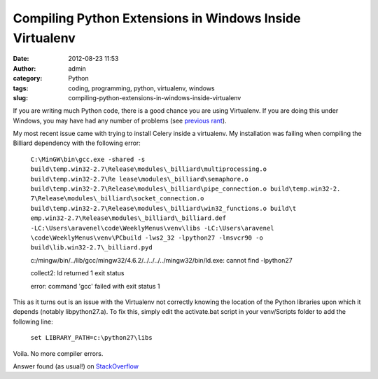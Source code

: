Compiling Python Extensions in Windows Inside Virtualenv
########################################################
:date: 2012-08-23 11:53
:author: admin
:category: Python
:tags: coding, programming, python, virtualenv, windows
:slug: compiling-python-extensions-in-windows-inside-virtualenv

If you are writing much Python code, there is a good chance you are
using Virtualenv. If you are doing this under Windows, you may have had
any number of problems (see `previous rant`_).

My most recent issue came with trying to install Celery inside a
virtualenv. My installation was failing when compiling the Billiard
dependency with the following error:

    ``C:\MinGW\bin\gcc.exe -shared -s build\temp.win32-2.7\Release\modules\_billiard\multiprocessing.o build\temp.win32-2.7\Re lease\modules\_billiard\semaphore.o build\temp.win32-2.7\Release\modules\_billiard\pipe_connection.o build\temp.win32-2. 7\Release\modules\_billiard\socket_connection.o build\temp.win32-2.7\Release\modules\_billiard\win32_functions.o build\t emp.win32-2.7\Release\modules\_billiard\_billiard.def -LC:\Users\aravenel\code\WeeklyMenus\venv\libs -LC:\Users\aravenel \code\WeeklyMenus\venv\PCbuild -lws2_32 -lpython27 -lmsvcr90 -o build\lib.win32-2.7\_billiard.pyd``

    c:/mingw/bin/../lib/gcc/mingw32/4.6.2/../../../../mingw32/bin/ld.exe:
    cannot find -lpython27

    collect2: ld returned 1 exit status

    error: command 'gcc' failed with exit status 1

This as it turns out is an issue with the Virtualenv not correctly
knowing the location of the Python libraries upon which it depends
(notably libpython27.a). To fix this, simply edit the activate.bat
script in your venv/Scripts folder to add the following line:

    ``set LIBRARY_PATH=c:\python27\libs``

Voila. No more compiler errors.

Answer found (as usual!) on `StackOverflow`_

.. _previous rant: http://www.alexravenel.com/?p=82
.. _StackOverflow: http://stackoverflow.com/questions/1015605/how-do-i-compile-python-c-extensions-using-mingw-inside-a-virtualenv
